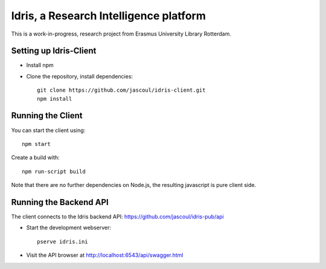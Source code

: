 .. highlight:: rst

Idris, a Research Intelligence platform
=========================================

This is a work-in-progress, research project from Erasmus University Library Rotterdam.

Setting up Idris-Client
-------------------------

* Install npm
* Clone the repository, install dependencies::

    git clone https://github.com/jascoul/idris-client.git
    npm install

Running the Client
------------------

You can start the client using::

    npm start

Create a build with::

    npm run-script build

Note that there are no further dependencies on Node.js, the resulting javascript is pure client side.

Running the Backend API
-----------------------

The client connects to the Idris backend API: https://github.com/jascoul/idris-pub/api


* Start the development webserver::

    pserve idris.ini

* Visit the API browser at http://localhost:6543/api/swagger.html
